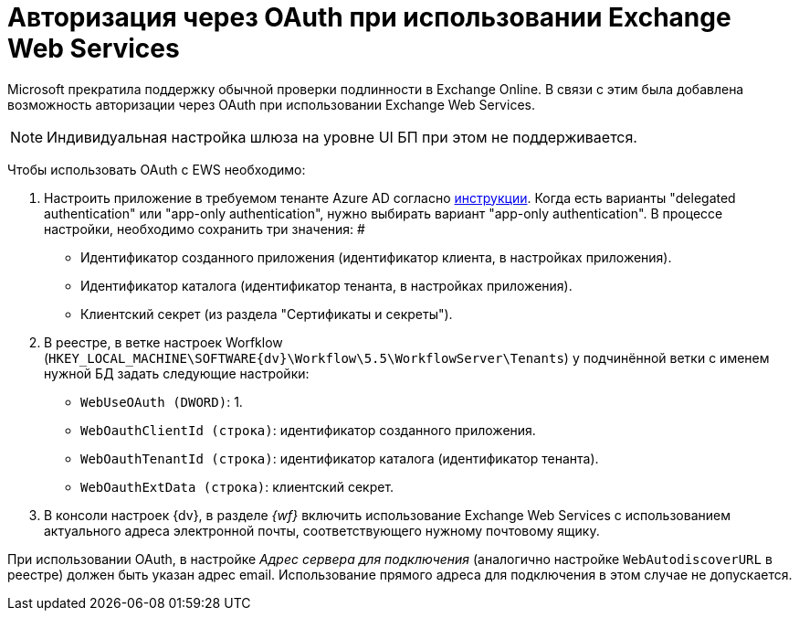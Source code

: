 = Авторизация через OAuth при использовании Exchange Web Services

Microsoft прекратила поддержку обычной проверки подлинности в Exchange Online. В связи с этим была добавлена возможность авторизации через OAuth при использовании Exchange Web Services.

[NOTE]
====
Индивидуальная настройка шлюза на уровне UI БП при этом не поддерживается.
====

Чтобы использовать OAuth с EWS необходимо:

. Настроить приложение в требуемом тенанте Azure AD согласно https://docs.microsoft.com/en-us/exchange/client-developer/exchange-web-services/how-to-authenticate-an-ews-application-by-using-oauth[инструкции]. Когда есть варианты "delegated authentication" или "app-only authentication", нужно выбирать вариант "app-only authentication". В процессе настройки, необходимо сохранить три значения: #
+
* Идентификатор созданного приложения (идентификатор клиента, в настройках приложения).
* Идентификатор каталога (идентификатор тенанта, в настройках приложения).
* Клиентский секрет (из раздела "Сертификаты и секреты").
. В реестре, в ветке настроек Worfklow (`HKEY_LOCAL_MACHINE\SOFTWARE\{dv}\Workflow\5.5\WorkflowServer\Tenants`) у подчинённой ветки с именем нужной БД задать следующие настройки:
+
* `WebUseOAuth (DWORD)`: 1.
* `WebOauthClientId (строка)`: идентификатор созданного приложения.
* `WebOauthTenantId (строка)`: идентификатор каталога (идентификатор тенанта).
* `WebOauthExtData (строка)`: клиентский секрет.
. В консоли настроек {dv}, в разделе _{wf}_ включить использование Exchange Web Services с использованием актуального адреса электронной почты, соответствующего нужному почтовому ящику.

[[oauth__postreq_gd3_sbl_1vb]]
При использовании OAuth, в настройке _Адрес сервера для подключения_ (аналогично настройке `WebAutodiscoverURL` в реестре) должен быть указан адрес email. Использование прямого адреса для подключения в этом случае не допускается.
